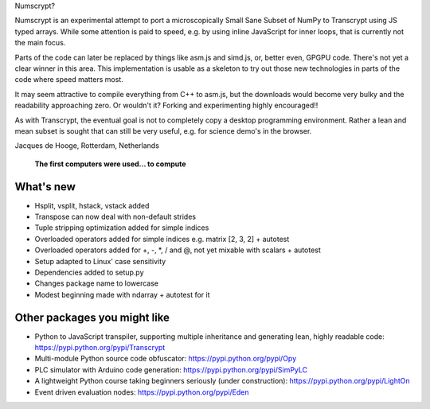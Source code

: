Numscrypt?

Numscrypt is an experimental attempt to port a microscopically Small Sane Subset of NumPy to Transcrypt using JS typed arrays.
While some attention is paid to speed, e.g. by using inline JavaScript for inner loops, that is currently not the main focus.

Parts of the code can later be replaced by things like asm.js and simd.js, or, better even, GPGPU code.
There's not yet a clear winner in this area.
This implementation is usable as a skeleton to try out those new technologies in parts of the code where speed matters most.

It may seem attractive to compile everything from C++ to asm.js, but the downloads would become very bulky and the readability approaching zero.
Or wouldn't it?
Forking and experimenting highly encouraged!!

As with Transcrypt, the eventual goal is not to completely copy a desktop programming environment.
Rather a lean and mean subset is sought that can still be very useful, e.g. for science demo's in the browser.

Jacques de Hooge, Rotterdam, Netherlands

.. figure:: http://www.transcrypt.org/numscrypt/illustrations/numscrypt_logo_white_small.png
	:alt: Logo
	
	**The first computers were used... to compute**

What's new
==========

- Hsplit, vsplit, hstack, vstack added
- Transpose can now deal with non-default strides
- Tuple stripping optimization added for simple indices
- Overloaded operators added for simple indices e.g. matrix [2, 3, 2] + autotest
- Overloaded operators added for +, -, \*, / and @, not yet mixable with scalars + autotest
- Setup adapted to Linux' case sensitivity
- Dependencies added to setup.py
- Changes package name to lowercase
- Modest beginning made with ndarray + autotest for it

Other packages you might like
=============================

- Python to JavaScript transpiler, supporting multiple inheritance and generating lean, highly readable code: https://pypi.python.org/pypi/Transcrypt
- Multi-module Python source code obfuscator: https://pypi.python.org/pypi/Opy
- PLC simulator with Arduino code generation: https://pypi.python.org/pypi/SimPyLC
- A lightweight Python course taking beginners seriously (under construction): https://pypi.python.org/pypi/LightOn
- Event driven evaluation nodes: https://pypi.python.org/pypi/Eden
